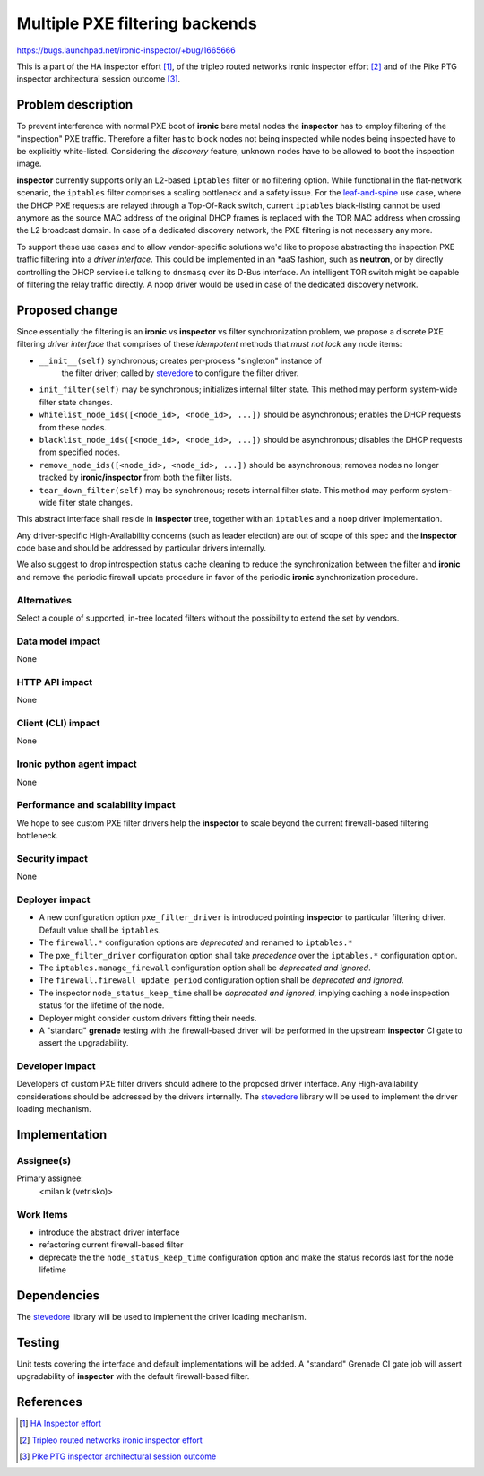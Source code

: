..
 This work is licensed under a Creative Commons Attribution 3.0 Unported
 License.

 http://creativecommons.org/licenses/by/3.0/legalcode

===============================
Multiple PXE filtering backends
===============================

https://bugs.launchpad.net/ironic-inspector/+bug/1665666

This is a part of the HA inspector effort [1]_, of the tripleo routed networks
ironic inspector effort [2]_ and of the Pike PTG inspector architectural
session outcome [3]_.

Problem description
===================

To prevent interference with normal PXE boot of **ironic** bare metal nodes
the **inspector** has to employ filtering of the "inspection" PXE traffic.
Therefore a filter has to block nodes not being inspected while nodes being
inspected have to be explicitly white-listed. Considering the *discovery*
feature, unknown nodes have to be allowed to boot the inspection image.

**inspector** currently supports only an L2-based ``iptables`` filter or no
filtering option. While functional in the flat-network scenario, the
``iptables`` filter comprises a scaling bottleneck and a safety issue. For the
leaf-and-spine_ use case, where the DHCP PXE requests are relayed through a
Top-Of-Rack switch, current ``iptables`` black-listing cannot be used anymore
as the source MAC address of the original DHCP frames is replaced with the TOR
MAC address when crossing the L2 broadcast domain. In case of a dedicated
discovery network, the PXE filtering is not necessary any more.

To support these use cases and to allow vendor-specific solutions we'd like to
propose abstracting the inspection PXE traffic filtering into a *driver
interface*. This could be implemented in an \*aaS fashion, such as **neutron**,
or by directly controlling the DHCP service i.e talking to ``dnsmasq`` over its
D-Bus interface. An intelligent TOR switch might be capable of filtering the
relay traffic directly. A noop driver would be used in case of the dedicated
discovery network.

Proposed change
===============

Since essentially the filtering is an **ironic** vs **inspector** vs filter
synchronization problem, we propose a discrete PXE filtering *driver interface*
that comprises of these *idempotent* methods that *must not lock* any node
items:

* ``__init__(self)`` synchronous; creates per-process "singleton" instance of
   the filter driver; called by stevedore_ to configure the filter driver.

* ``init_filter(self)`` may be synchronous; initializes internal filter state.
  This method may perform system-wide filter state changes.

* ``whitelist_node_ids([<node_id>, <node_id>, ...])`` should be asynchronous;
  enables the DHCP requests from these nodes.

* ``blacklist_node_ids([<node_id>, <node_id>, ...])`` should be asynchronous;
  disables the DHCP requests from specified nodes.

* ``remove_node_ids([<node_id>, <node_id>, ...])`` should be asynchronous;
  removes nodes no longer tracked by **ironic/inspector** from both the filter
  lists.

* ``tear_down_filter(self)`` may be synchronous; resets internal filter state.
  This method may perform system-wide filter state changes.

This abstract interface shall reside in **inspector** tree, together with an
``iptables`` and a ``noop`` driver implementation.

Any driver-specific High-Availability concerns (such as leader election) are
out of scope of this spec and the **inspector** code base and should be
addressed by particular drivers internally.

We also suggest to drop introspection status cache cleaning to reduce the
synchronization between the filter and **ironic** and remove the periodic
firewall update procedure in favor of the periodic **ironic** synchronization
procedure.

Alternatives
------------

Select a couple of supported, in-tree located filters without the possibility
to extend the set by vendors.

Data model impact
-----------------

None

HTTP API impact
---------------

None

Client (CLI) impact
-------------------

None

Ironic python agent impact
--------------------------

None

Performance and scalability impact
----------------------------------

We hope to see custom PXE filter drivers help the **inspector** to scale beyond
the current firewall-based filtering bottleneck.

Security impact
---------------

None

Deployer impact
---------------

* A new configuration option ``pxe_filter_driver`` is introduced pointing
  **inspector** to particular filtering driver. Default value shall be
  ``iptables``.

* The ``firewall.*`` configuration options are *deprecated* and renamed to
  ``iptables.*``

* The ``pxe_filter_driver`` configuration option shall take *precedence* over
  the ``iptables.*`` configuration option.

* The ``iptables.manage_firewall`` configuration option shall be *deprecated
  and ignored*.

* The ``firewall.firewall_update_period`` configuration option shall be
  *deprecated and ignored*.

* The inspector ``node_status_keep_time`` shall be *deprecated and ignored*,
  implying caching a node inspection status for the lifetime of the node.

* Deployer might consider custom drivers fitting their needs.

* A "standard" **grenade** testing with the firewall-based driver will be
  performed in the upstream **inspector** CI gate to assert the upgradability.

Developer impact
----------------

Developers of custom PXE filter drivers should adhere to the proposed driver
interface. Any High-availability considerations should be addressed by the
drivers internally. The `stevedore`_ library will be used to implement the
driver loading mechanism.

Implementation
==============

Assignee(s)
-----------

Primary assignee:
  <milan k (vetrisko)>

Work Items
----------

* introduce the abstract driver interface
* refactoring current firewall-based filter
* deprecate the the ``node_status_keep_time`` configuration option and make the
  status records last for the node lifetime

Dependencies
============

The `stevedore`_ library will be used to implement the driver loading
mechanism.

Testing
=======

Unit tests covering the interface and default implementations will be added. A
"standard" Grenade CI gate job will assert upgradability of **inspector** with
the default firewall-based filter.

References
==========

.. [1] `HA Inspector effort <http://specs.openstack.org/openstack/ironic-inspector-specs/specs/HA_inspector.html>`_

.. [2] `Tripleo routed networks ironic inspector effort <https://review.openstack.org/#/c/421011/>`_

.. [3] `Pike PTG inspector architectural session outcome <https://etherpad.openstack.org/p/ironic-pike-ptg-inspector-arch>`_

.. _leaf-and-spine: http://blog.westmonroepartners.com/a-beginners-guide-to-understanding-the-leaf-spine-network-topology

.. _stevedore: https://docs.openstack.org/developer/stevedore/index.html
